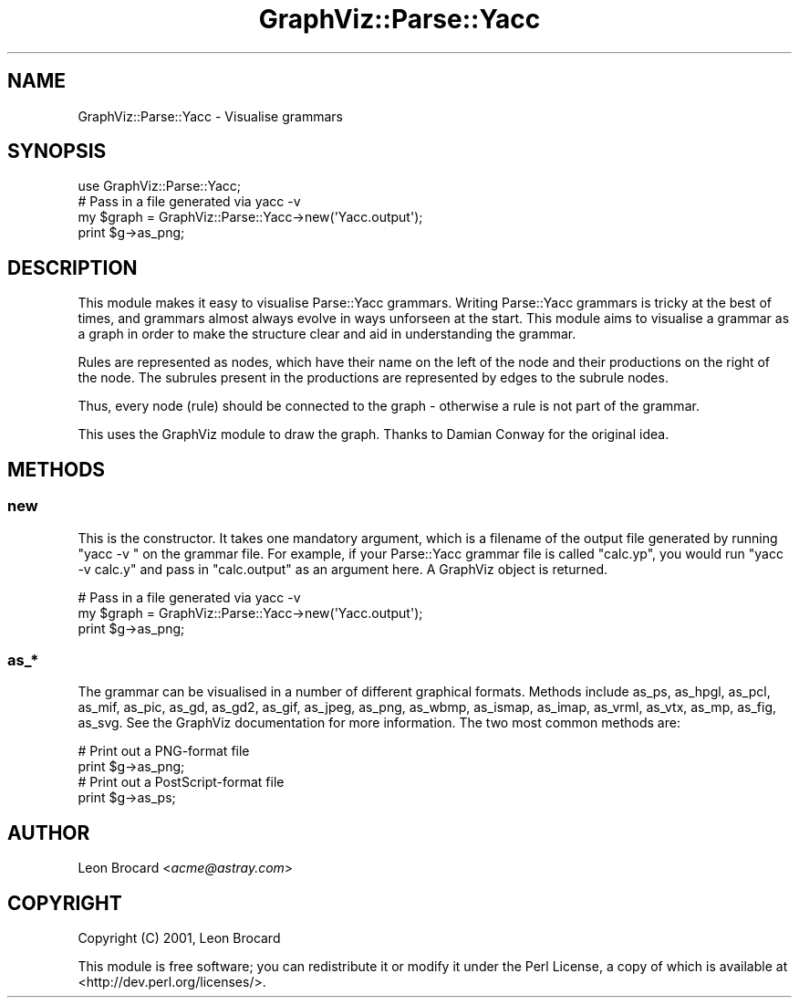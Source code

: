 .\" Automatically generated by Pod::Man 4.14 (Pod::Simple 3.40)
.\"
.\" Standard preamble:
.\" ========================================================================
.de Sp \" Vertical space (when we can't use .PP)
.if t .sp .5v
.if n .sp
..
.de Vb \" Begin verbatim text
.ft CW
.nf
.ne \\$1
..
.de Ve \" End verbatim text
.ft R
.fi
..
.\" Set up some character translations and predefined strings.  \*(-- will
.\" give an unbreakable dash, \*(PI will give pi, \*(L" will give a left
.\" double quote, and \*(R" will give a right double quote.  \*(C+ will
.\" give a nicer C++.  Capital omega is used to do unbreakable dashes and
.\" therefore won't be available.  \*(C` and \*(C' expand to `' in nroff,
.\" nothing in troff, for use with C<>.
.tr \(*W-
.ds C+ C\v'-.1v'\h'-1p'\s-2+\h'-1p'+\s0\v'.1v'\h'-1p'
.ie n \{\
.    ds -- \(*W-
.    ds PI pi
.    if (\n(.H=4u)&(1m=24u) .ds -- \(*W\h'-12u'\(*W\h'-12u'-\" diablo 10 pitch
.    if (\n(.H=4u)&(1m=20u) .ds -- \(*W\h'-12u'\(*W\h'-8u'-\"  diablo 12 pitch
.    ds L" ""
.    ds R" ""
.    ds C` ""
.    ds C' ""
'br\}
.el\{\
.    ds -- \|\(em\|
.    ds PI \(*p
.    ds L" ``
.    ds R" ''
.    ds C`
.    ds C'
'br\}
.\"
.\" Escape single quotes in literal strings from groff's Unicode transform.
.ie \n(.g .ds Aq \(aq
.el       .ds Aq '
.\"
.\" If the F register is >0, we'll generate index entries on stderr for
.\" titles (.TH), headers (.SH), subsections (.SS), items (.Ip), and index
.\" entries marked with X<> in POD.  Of course, you'll have to process the
.\" output yourself in some meaningful fashion.
.\"
.\" Avoid warning from groff about undefined register 'F'.
.de IX
..
.nr rF 0
.if \n(.g .if rF .nr rF 1
.if (\n(rF:(\n(.g==0)) \{\
.    if \nF \{\
.        de IX
.        tm Index:\\$1\t\\n%\t"\\$2"
..
.        if !\nF==2 \{\
.            nr % 0
.            nr F 2
.        \}
.    \}
.\}
.rr rF
.\" ========================================================================
.\"
.IX Title "GraphViz::Parse::Yacc 3"
.TH GraphViz::Parse::Yacc 3 "2016-12-27" "perl v5.32.0" "User Contributed Perl Documentation"
.\" For nroff, turn off justification.  Always turn off hyphenation; it makes
.\" way too many mistakes in technical documents.
.if n .ad l
.nh
.SH "NAME"
GraphViz::Parse::Yacc \- Visualise grammars
.SH "SYNOPSIS"
.IX Header "SYNOPSIS"
.Vb 1
\&  use GraphViz::Parse::Yacc;
\&
\&  # Pass in a file generated via yacc \-v
\&  my $graph = GraphViz::Parse::Yacc\->new(\*(AqYacc.output\*(Aq);
\&  print $g\->as_png;
.Ve
.SH "DESCRIPTION"
.IX Header "DESCRIPTION"
This module makes it easy to visualise Parse::Yacc grammars.
Writing Parse::Yacc grammars is tricky at the best of times, and
grammars almost always evolve in ways unforseen at the start. This
module aims to visualise a grammar as a graph in order to make the
structure clear and aid in understanding the grammar.
.PP
Rules are represented as nodes, which have their name on the left of
the node and their productions on the right of the node. The subrules
present in the productions are represented by edges to the subrule
nodes.
.PP
Thus, every node (rule) should be connected to the graph \- otherwise a
rule is not part of the grammar.
.PP
This uses the GraphViz module to draw the graph. Thanks to Damian
Conway for the original idea.
.SH "METHODS"
.IX Header "METHODS"
.SS "new"
.IX Subsection "new"
This is the constructor. It takes one mandatory argument, which is a
filename of the output file generated by running \*(L"yacc \-v \*(R" on the
grammar file. For example, if your Parse::Yacc grammar file is called
\&\*(L"calc.yp\*(R", you would run \*(L"yacc \-v calc.y\*(R" and pass in \*(L"calc.output\*(R"
as an argument here. A GraphViz object is returned.
.PP
.Vb 3
\&  # Pass in a file generated via yacc \-v
\&  my $graph = GraphViz::Parse::Yacc\->new(\*(AqYacc.output\*(Aq);
\&  print $g\->as_png;
.Ve
.SS "as_*"
.IX Subsection "as_*"
The grammar can be visualised in a number of different graphical
formats. Methods include as_ps, as_hpgl, as_pcl, as_mif, as_pic,
as_gd, as_gd2, as_gif, as_jpeg, as_png, as_wbmp, as_ismap, as_imap,
as_vrml, as_vtx, as_mp, as_fig, as_svg. See the GraphViz documentation
for more information. The two most common methods are:
.PP
.Vb 2
\&  # Print out a PNG\-format file
\&  print $g\->as_png;
\&
\&  # Print out a PostScript\-format file
\&  print $g\->as_ps;
.Ve
.SH "AUTHOR"
.IX Header "AUTHOR"
Leon Brocard <\fIacme@astray.com\fR>
.SH "COPYRIGHT"
.IX Header "COPYRIGHT"
Copyright (C) 2001, Leon Brocard
.PP
This module is free software; you can redistribute it or modify it under the Perl License,
a copy of which is available at <http://dev.perl.org/licenses/>.
